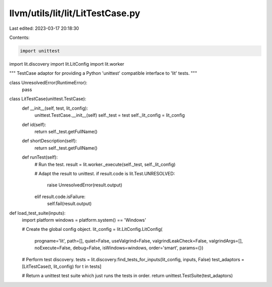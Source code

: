 llvm/utils/lit/lit/LitTestCase.py
=================================

Last edited: 2023-03-17 20:18:30

Contents:

.. code-block:: py

    import unittest

import lit.discovery
import lit.LitConfig
import lit.worker

"""
TestCase adaptor for providing a Python 'unittest' compatible interface to 'lit'
tests.
"""


class UnresolvedError(RuntimeError):
    pass


class LitTestCase(unittest.TestCase):
    def __init__(self, test, lit_config):
        unittest.TestCase.__init__(self)
        self._test = test
        self._lit_config = lit_config

    def id(self):
        return self._test.getFullName()

    def shortDescription(self):
        return self._test.getFullName()

    def runTest(self):
        # Run the test.
        result = lit.worker._execute(self._test, self._lit_config)

        # Adapt the result to unittest.
        if result.code is lit.Test.UNRESOLVED:
            raise UnresolvedError(result.output)
        elif result.code.isFailure:
            self.fail(result.output)


def load_test_suite(inputs):
    import platform
    windows = platform.system() == 'Windows'

    # Create the global config object.
    lit_config = lit.LitConfig.LitConfig(
        progname='lit',
        path=[],
        quiet=False,
        useValgrind=False,
        valgrindLeakCheck=False,
        valgrindArgs=[],
        noExecute=False,
        debug=False,
        isWindows=windows,
        order='smart',
        params={})

    # Perform test discovery.
    tests = lit.discovery.find_tests_for_inputs(lit_config, inputs, False)
    test_adaptors = [LitTestCase(t, lit_config) for t in tests]

    # Return a unittest test suite which just runs the tests in order.
    return unittest.TestSuite(test_adaptors)


